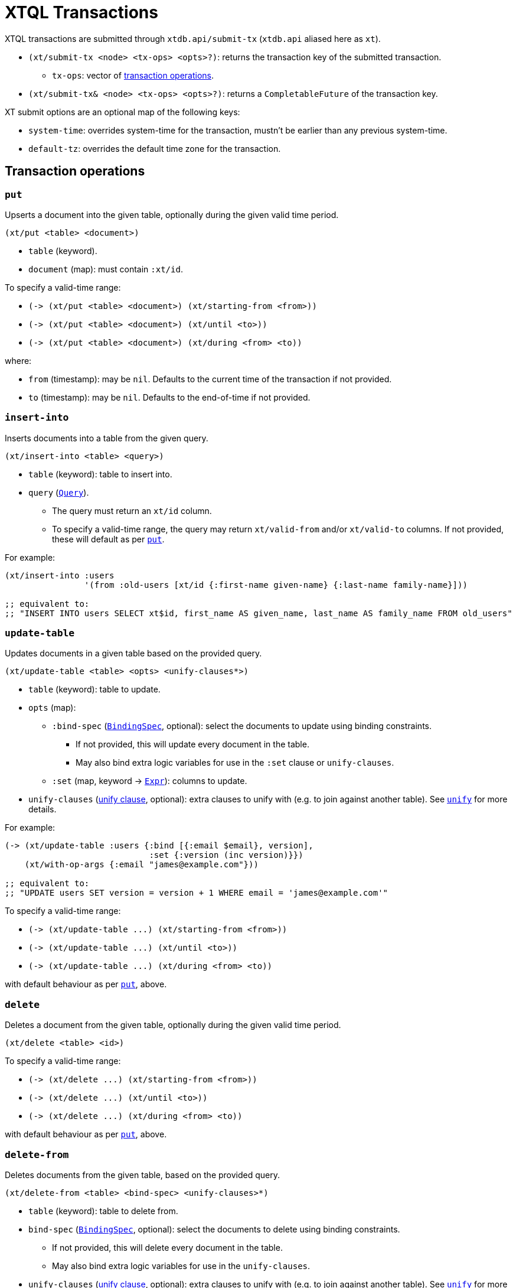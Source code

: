 = XTQL Transactions

XTQL transactions are submitted through `xtdb.api/submit-tx` (`xtdb.api` aliased here as `xt`).

* `(xt/submit-tx <node> <tx-ops> <opts>?)`: returns the transaction key of the submitted transaction.
** `tx-ops`: vector of link:#tx-ops[transaction operations].
* `(xt/submit-tx& <node> <tx-ops> <opts>?)`: returns a `CompletableFuture` of the transaction key.

XT submit options are an optional map of the following keys:

* `system-time`: overrides system-time for the transaction, mustn't be earlier than any previous system-time.
* `default-tz`: overrides the default time zone for the transaction.

[#tx-ops]
== Transaction operations

=== `put`

Upserts a document into the given table, optionally during the given valid time period.

`(xt/put <table> <document>)`

* `table` (keyword).
* `document` (map): must contain `:xt/id`.

To specify a valid-time range:

* `+(-> (xt/put <table> <document>) (xt/starting-from <from>))+`
* `+(-> (xt/put <table> <document>) (xt/until <to>))+`
* `+(-> (xt/put <table> <document>) (xt/during <from> <to))+`

where:

* `from` (timestamp): may be `nil`.
    Defaults to the current time of the transaction if not provided.
* `to` (timestamp): may be `nil`.
    Defaults to the end-of-time if not provided.

=== `insert-into`

Inserts documents into a table from the given query.

`(xt/insert-into <table> <query>)`

* `table` (keyword): table to insert into.
* `query` (link:./queries[`Query`]).
** The query must return an `xt/id` column.
** To specify a valid-time range, the query may return `xt/valid-from` and/or `xt/valid-to` columns.
   If not provided, these will default as per link:#_put[`put`].

For example:

[source,clojure]
----
(xt/insert-into :users
                '(from :old-users [xt/id {:first-name given-name} {:last-name family-name}]))

;; equivalent to:
;; "INSERT INTO users SELECT xt$id, first_name AS given_name, last_name AS family_name FROM old_users"
----

=== `update-table`

Updates documents in a given table based on the provided query.

`(xt/update-table <table> <opts> <unify-clauses*>)`

* `table` (keyword): table to update.
* `opts` (map):
** `:bind-spec` (link:./queries#binding_specs[`BindingSpec`], optional): select the documents to update using binding constraints.
*** If not provided, this will update every document in the table.
*** May also bind extra logic variables for use in the `:set` clause or `unify-clauses`.
** `:set` (map, keyword -> link:./queries#expressions[`Expr`]): columns to update.
* `unify-clauses` (link:./queries#unify_clauses[unify clause], optional): extra clauses to unify with (e.g. to join against another table).
  See link:./queries#unify[`unify`] for more details.

For example:

[source,clojure]
----
(-> (xt/update-table :users {:bind [{:email $email}, version],
                             :set {:version (inc version)}})
    (xt/with-op-args {:email "james@example.com"}))

;; equivalent to:
;; "UPDATE users SET version = version + 1 WHERE email = 'james@example.com'"
----

To specify a valid-time range:

* `+(-> (xt/update-table ...) (xt/starting-from <from>))+`
* `+(-> (xt/update-table ...) (xt/until <to>))+`
* `+(-> (xt/update-table ...) (xt/during <from> <to))+`

with default behaviour as per link:#_put[`put`], above.

=== `delete`

Deletes a document from the given table, optionally during the given valid time period.

`(xt/delete <table> <id>)`

To specify a valid-time range:

* `+(-> (xt/delete ...) (xt/starting-from <from>))+`
* `+(-> (xt/delete ...) (xt/until <to>))+`
* `+(-> (xt/delete ...) (xt/during <from> <to))+`

with default behaviour as per link:#_put[`put`], above.

=== `delete-from`

Deletes documents from the given table, based on the provided query.

`(xt/delete-from <table> <bind-spec> <unify-clauses>*)`

* `table` (keyword): table to delete from.
* `bind-spec` (link:./queries#binding_specs[`BindingSpec`], optional): select the documents to delete using binding constraints.
** If not provided, this will delete every document in the table.
** May also bind extra logic variables for use in the `unify-clauses`.
* `unify-clauses` (link:./queries#unify_clauses[unify clause], optional): extra clauses to unify with (e.g. to join against another table).
  See link:./queries#unify[`unify`] for more details.

For example:

[source,clojure]
----
(xt/delete-from :users {:email "james@example.com"})

;; equivalent to:
;; "DELETE FROM users WHERE email = 'james@example.com'"


(xt/delete-from :posts {:bind [author-id]}
                (from :authors [{:xt/id author-id, :email "james@example.com"}]))

;; equivalent to:
;; "DELETE FROM users
;;  WHERE author_id IN (SELECT author_id FROM email = 'james@example.com'")
----

To specify a valid-time range:

* `+(-> (xt/delete-from ...) (xt/starting-from <from>))+`
* `+(-> (xt/delete-from ...) (xt/until <to>))+`
* `+(-> (xt/delete-from ...) (xt/during <from> <to))+`

with default behaviour as per link:#_put[`put`], above.

=== `erase`

Irrevocably erase the document from the given table (including through system time), for all valid-time.

`(xt/erase <table> <id>)`

=== `erase-from`

Irrevocably erase the document from the given table (including through system time), based on the provided query.

`(xt/erase-from <table> <bind-spec> <unify-clauses>*)`

* `table` (keyword): table to erase from.
* `bind-spec` (link:./queries#binding_specs[BindingSpec]): select the documents to erase using binding constraints.
  May also bind extra logic variables for use in the `unify-clauses`.
* `unify-clauses` (link:./queries#unify_clauses[unify clause], optional): extra clauses to unify with (e.g. to join against another table).
  See link:./queries#unify[`unify`] for more details.

For example:
[source,clojure]
----
(-> (xt/erase-from :users {:email $email})
    (xt/with-op-args {:email "james@example.com"}))

;; equivalent to:
;; "ERASE FROM users WHERE email = 'james@example.com'"


(-> (xt/erase-from :posts {:bind [author-id]}
                   (from :authors [{:xt/id author-id, :email $email}]))
    (xt/with-op-args {:email "james@example.com"}))

;; equivalent to:
;; "ERASE FROM users
;;  WHERE author_id IN (SELECT author_id FROM email = ?)
----

Notes:

* Erase operations apply for all valid-time.

[#asserts]
=== Asserts: `assert-exists`, `assert-not-exists`

Within a transaction, `assert-exists`/`assert-not-exists` operations assert that the given query returns at least one row/no rows respectively - if not, the transaction will roll back.

`(xt/assert-exists <query>)`

`(xt/assert-not-exists <query>)`

* `query` (link:./queries[`Query`]): query to evaluate.

This can be used to enforce consistency constraints - for example, to assert that there's no user with a certain email address before adding one:

[source,clojure]
----
[(-> (xt/assert-not-exists '(from :users [{:email $email}]))
     (xt/with-op-args [{:email "james@example.com"}]))
 (xt/put :users {:xt/id :james, :email "james@example.com", ...})]
----

=== `call`

Call a transaction function.

`(xt/call <fn-id> <args>*)`

Transaction functions are defined using `put-fn`:

[source,clojure]
----
(xt/put-fn :increment
           '(fn [args...]
              ...
              ))
----

Transaction functions are evaluated with the Small Clojure Interpreter (https://github.com/babashka/sci[SCI^]).
They should return a vector of other transaction operations (including invoking other transaction functions).
If they return false, or throw an exception, the transaction will be rolled back.

There are a few functions available in scope during the transaction function:

* `(q <query> <opts>?)` runs an link:./queries[XTQL query]
* `(sql-q <query> <opts>?)`: runs a SQL query.
* `+*current-tx*+`: the current transaction being indexed.
